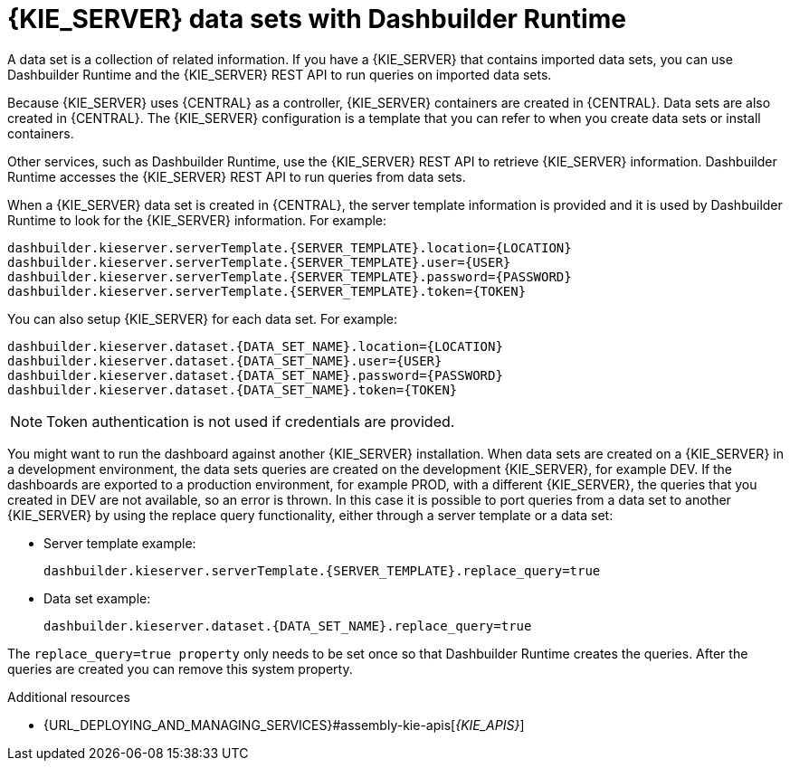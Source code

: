 [id='datasets-dashbuilder-runtimes-con']
= {KIE_SERVER} data sets with Dashbuilder Runtime
//Does this apply to OpenShift as well?

A data set is a collection of related information. If you have a {KIE_SERVER} that contains imported data sets, you can use Dashbuilder Runtime and the {KIE_SERVER} REST API to run queries on imported data sets.

Because {KIE_SERVER} uses {CENTRAL} as a controller, {KIE_SERVER} containers are created in {CENTRAL}. Data sets are also created in {CENTRAL}. The {KIE_SERVER} configuration is a template that you can refer to when you create data sets or install containers.

Other services, such as Dashbuilder Runtime, use the {KIE_SERVER} REST API to retrieve {KIE_SERVER} information. Dashbuilder Runtime accesses the {KIE_SERVER} REST API to run queries from data sets.

When a {KIE_SERVER} data set is created in {CENTRAL}, the server template information is provided and it is used by Dashbuilder Runtime to look for the {KIE_SERVER} information. For example:

----
dashbuilder.kieserver.serverTemplate.{SERVER_TEMPLATE}.location={LOCATION}
dashbuilder.kieserver.serverTemplate.{SERVER_TEMPLATE}.user={USER}
dashbuilder.kieserver.serverTemplate.{SERVER_TEMPLATE}.password={PASSWORD}
dashbuilder.kieserver.serverTemplate.{SERVER_TEMPLATE}.token={TOKEN}
----

You can also setup {KIE_SERVER} for each  data set. For example:
----
dashbuilder.kieserver.dataset.{DATA_SET_NAME}.location={LOCATION}
dashbuilder.kieserver.dataset.{DATA_SET_NAME}.user={USER}
dashbuilder.kieserver.dataset.{DATA_SET_NAME}.password={PASSWORD}
dashbuilder.kieserver.dataset.{DATA_SET_NAME}.token={TOKEN}
----

NOTE: Token authentication is not used if credentials are provided.

You might want to run the dashboard against another {KIE_SERVER} installation. When data sets are created on a {KIE_SERVER} in a development environment, the data sets queries are created on the development {KIE_SERVER}, for example DEV. If the dashboards are exported to a production environment, for example PROD, with a different {KIE_SERVER}, the queries that you created in DEV are not available, so an error is thrown. In this case it is possible to port queries from  a data set to another {KIE_SERVER} by using the replace query functionality, either through a server template or a data set:


* Server template example:
+
----
dashbuilder.kieserver.serverTemplate.{SERVER_TEMPLATE}.replace_query=true
----

*  Data set example:
+
----
dashbuilder.kieserver.dataset.{DATA_SET_NAME}.replace_query=true
----

The `replace_query=true property` only needs to be set once so that Dashbuilder Runtime creates the queries. After the queries are created you can remove this system property.

.Additional resources
* {URL_DEPLOYING_AND_MANAGING_SERVICES}#assembly-kie-apis[_{KIE_APIS}_]
